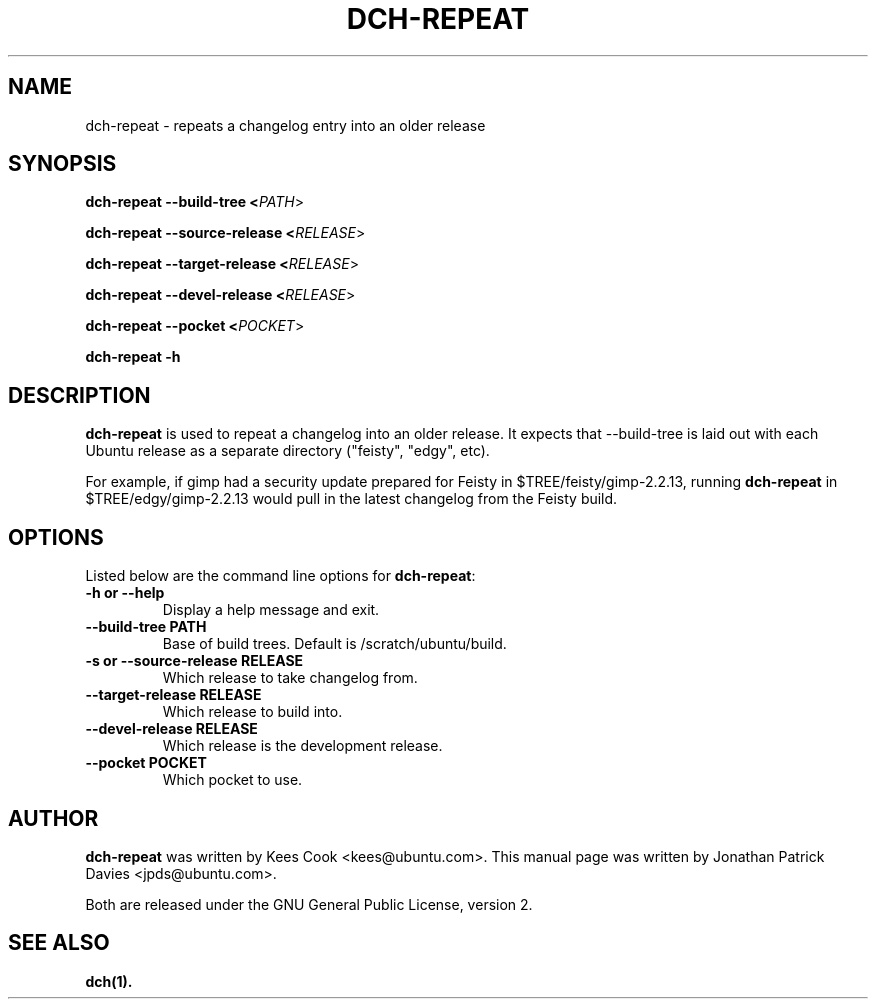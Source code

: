 .TH DCH-REPEAT "1" "10 August 2008" "ubuntu-dev-tools"
.SH NAME
dch-repeat \- repeats a changelog entry into an older release

.SH SYNOPSIS

.B dch-repeat \-\-build-tree <\fIPATH\fR>

.B dch-repeat \-\-source-release <\fIRELEASE\fR>

.B dch-repeat \-\-target-release <\fIRELEASE\fR>

.B dch-repeat \-\-devel-release <\fIRELEASE\fR>

.B dch-repeat \-\-pocket <\fIPOCKET\fR>

.B dch-repeat \-h

.SH DESCRIPTION
.PP 
\fBdch-repeat\fR is used to repeat a changelog into an older release.  It
expects that \-\-build-tree is laid out with each Ubuntu release as a separate
directory ("feisty", "edgy", etc).

.PP
For example, if gimp had a security update prepared for Feisty in
$TREE/feisty/gimp-2.2.13, running \fBdch-repeat\fR in $TREE/edgy/gimp-2.2.13
would pull in the latest changelog from the Feisty build.

.SH OPTIONS
.PP
Listed below are the command line options for \fBdch-repeat\fR:
.TP
.B \-h or \-\-help
Display a help message and exit.
.TP
.B \-\-build-tree PATH
Base of build trees. Default is /scratch/ubuntu/build.
.TP
.B \-s or \-\-source-release RELEASE
Which release to take changelog from.
.TP
.B \-\-target-release RELEASE
Which release to build into.
.TP
.B \-\-devel-release RELEASE
Which release is the development release.
.TP
.B \-\-pocket POCKET
Which pocket to use.

.SH AUTHOR
.PP
\fBdch-repeat\fR was written by Kees Cook <kees@ubuntu.com>. This manual page
was written by Jonathan Patrick Davies <jpds@ubuntu.com>.
.PP
Both are released under the GNU General Public License, version 2.

.SH SEE ALSO 
.PP
.BR dch(1).
